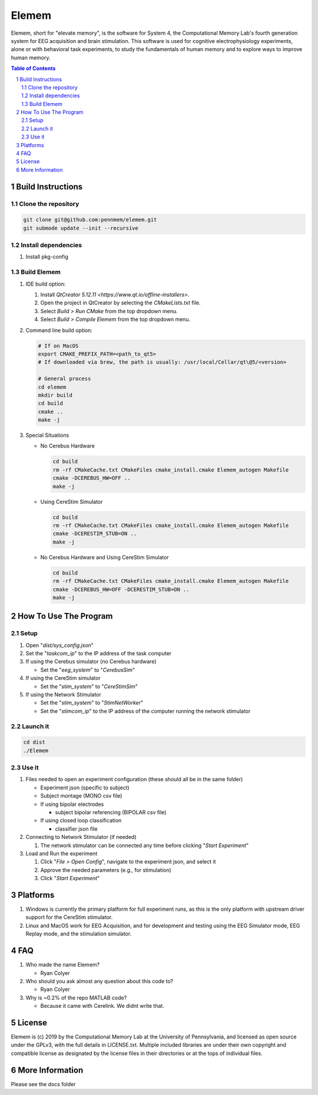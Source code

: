 #############
Elemem
#############

Elemem, short for "elevate memory", is the software for System 4, the Computational Memory Lab's fourth generation system for EEG acquisition and brain stimulation.  This software is used for cognitive electrophysiology experiments, alone or with behavioral task experiments, to study the fundamentals of human memory and to explore ways to improve human memory.

.. contents:: **Table of Contents**
    :depth: 2
.. section-numbering::

******************
Build Instructions
******************

====================
Clone the repository
====================

.. code:: bash

    git clone git@github.com:pennmem/elemem.git
    git submode update --init --recursive

====================
Install dependencies
====================

#. Install pkg-config

============
Build Elemem  
============

#. IDE build option:
    
   #. Install `QtCreator 5.12.11 <https://www.qt.io/offline-installers>`.
   #. Open the project in QtCreator by selecting the *CMakeLists.txt* file.
   #. Select *Build > Run CMake* from the top dropdown menu.
   #. Select *Build > Compile Elemem* from the top dropdown menu.
        
#. Command line build option:

   .. code:: bash

      # If on MacOS
      export CMAKE_PREFIX_PATH=<path_to_qt5>
      # If downloaded via brew, the path is usually: /usr/local/Cellar/qt\@5/<version>
            
      # General process
      cd elemem
      mkdir build
      cd build
      cmake ..
      make -j
            
#. Special Situations

   * No Cerebus Hardware

     .. code:: bash

         cd build
         rm -rf CMakeCache.txt CMakeFiles cmake_install.cmake Elemem_autogen Makefile
         cmake -DCEREBUS_HW=OFF ..
         make -j

   * Using CereStim Simulator
        
     .. code:: bash

        cd build
        rm -rf CMakeCache.txt CMakeFiles cmake_install.cmake Elemem_autogen Makefile
        cmake -DCERESTIM_STUB=ON ..
        make -j
                
   * No Cerebus Hardware and Using CereStim Simulator
        
     .. code:: bash

        cd build
        rm -rf CMakeCache.txt CMakeFiles cmake_install.cmake Elemem_autogen Makefile
        cmake -DCEREBUS_HW=OFF -DCERESTIM_STUB=ON ..
        make -j

**********************
How To Use The Program
**********************

=====
Setup
=====

#. Open "*dist/sys_config.json*"

#. Set the "*taskcom_ip*" to the IP address of the task computer

#. If using the Cerebus simulator (no Cerebus hardware)

   * Set the "*eeg_system*" to "*CerebusSim*"

#. If using the CereStim simulator

   * Set the "*stim_system*" to "*CereStimSim*"

#. If using the Network Stimulator

   * Set the "*stim_system*" to "*StimNetWorker*"

   * Set the "*stimcom_ip*" to the IP address of the computer running the network stimulator

=========
Launch it
=========

.. code:: bash

    cd dist
    ./Elemem

======
Use it
======

#. Files needed to open an experiment configuration (these should all be in the same folder)

   * Experiment json (specific to subject)

   * Subject montage (MONO csv file)

   * If using bipolar electrodes

     * subject bipolar referencing (BIPOLAR csv file)

   * If using closed loop classification

     * classifier json file
        
#. Connecting to Network Stimulator (if needed)

   #. The network stimulator can be connected any time before clicking "*Start Experiment*"
        
#. Load and Run the experiment

   #. Click "*File > Open Config*", navigate to the experiment json, and select it
   #. Approve the needed parameters (e.g., for stimulation)
   #. Click "*Start Experiment*"

*********
Platforms
*********

#. Windows is currently the primary platform for full experiment runs, as this is the only platform with upstream driver support for the CereStim stimulator.
#. Linux and MacOS work for EEG Acquisition, and for development and testing using the EEG Simulator mode, EEG Replay mode, and the stimulation simulator.

*************
FAQ
*************

#. Who made the name Elemem?

   * Ryan Colyer

#. Who should you ask almost any question about this code to?

   * Ryan Colyer

#. Why is ~0.2% of the repo MATLAB code?

   * Because it came with Cerelink. We didnt write that.

*************
License
*************

Elemem is (c) 2019 by the Computational Memory Lab at the University of Pennsylvania, and licensed as open source under the GPLv3, with the full details in LICENSE.txt.  Multiple included libraries are under their own copyright and compatible license as designated by the license files in their directories or at the tops of individual files.

****************
More Information
****************

Please see the docs folder

